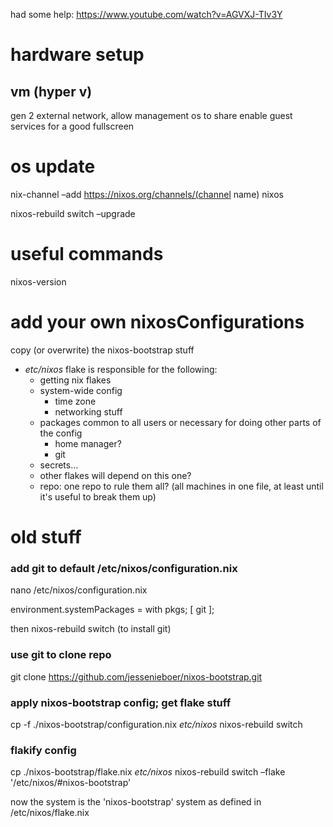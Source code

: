had some help: https://www.youtube.com/watch?v=AGVXJ-TIv3Y
* hardware setup
** vm (hyper v)
  gen 2
  external network, allow management os to share
  enable guest services for a good fullscreen
* os update
nix-channel --add https://nixos.org/channels/(channel name) nixos

nixos-rebuild switch --upgrade


* useful commands
nixos-version
* add your own nixosConfigurations
copy (or overwrite) the nixos-bootstrap stuff
- /etc/nixos/ flake is responsible for the following:
  - getting nix flakes
  - system-wide config
    - time zone
    - networking stuff
  - packages common to all users or necessary for doing other parts of the config
    - home manager?
    - git
  - secrets...
  - other flakes will depend on this one?
  - repo: one repo to rule them all? (all machines in one file, at least until it's useful to break them up)
* old stuff
*** add git to default /etc/nixos/configuration.nix
nano /etc/nixos/configuration.nix

environment.systemPackages = with pkgs; [
  git
];

then nixos-rebuild switch (to install git)
*** use git to clone repo
git clone https://github.com/jessenieboer/nixos-bootstrap.git
*** apply nixos-bootstrap config; get flake stuff
cp -f ./nixos-bootstrap/configuration.nix /etc/nixos/
nixos-rebuild switch
*** flakify config
cp ./nixos-bootstrap/flake.nix /etc/nixos/
nixos-rebuild switch --flake '/etc/nixos/#nixos-bootstrap'

now the system is the 'nixos-bootstrap' system as defined in /etc/nixos/flake.nix
